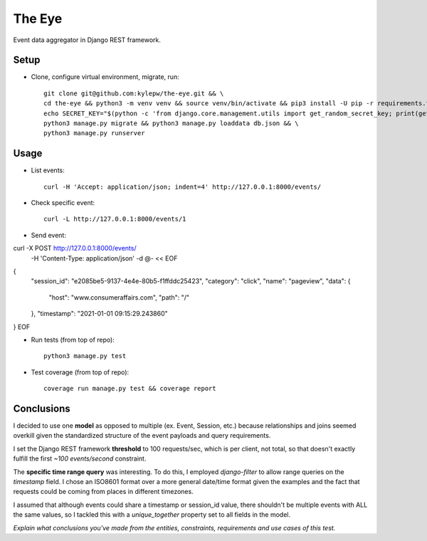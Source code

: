 =======
The Eye
=======
Event data aggregator in Django REST framework.

Setup
-----
- Clone, configure virtual environment, migrate, run: ::

    git clone git@github.com:kylepw/the-eye.git && \
    cd the-eye && python3 -m venv venv && source venv/bin/activate && pip3 install -U pip -r requirements.txt && \
    echo SECRET_KEY="$(python -c 'from django.core.management.utils import get_random_secret_key; print(get_random_secret_key())')" > .env && \
    python3 manage.py migrate && python3 manage.py loaddata db.json && \
    python3 manage.py runserver

Usage
-----
- List events: ::

    curl -H 'Accept: application/json; indent=4' http://127.0.0.1:8000/events/

- Check specific event: ::

    curl -L http://127.0.0.1:8000/events/1

- Send event: ::

curl -X POST http://127.0.0.1:8000/events/   \
     -H 'Content-Type: application/json' \
     -d @- << EOF
{
    "session_id": "e2085be5-9137-4e4e-80b5-f1ffddc25423",
    "category": "click",
    "name": "pageview",
    "data": {
        "host": "www.consumeraffairs.com",
        "path": "/"
    },
    "timestamp": "2021-01-01 09:15:29.243860"
}
EOF

- Run tests (from top of repo): ::

    python3 manage.py test

- Test coverage (from top of repo): ::
  
    coverage run manage.py test && coverage report

Conclusions
-----------
I decided to use one **model** as opposed to multiple (ex. Event, Session, etc.) because relationships and joins seemed overkill
given the standardized structure of the event payloads and query requirements.

I set the Django REST framework **threshold** to 100 requests/sec, which is per client, not total, so that doesn't exactly fulfill
the first *~100 events/second* constraint.

The **specific time range query** was interesting. To do this, I employed *django-filter* to allow range queries on the 
*timestamp* field. I chose an ISO8601 format over a more general date/time format given the examples and the fact that requests
could be coming from places in different timezones.

I assumed that although events could share a timestamp or session_id value, there shouldn't be multiple events with ALL the same
values, so I tackled this with a *unique_together* property set to all fields in the model.

*Explain what conclusions you've made from the entities, constraints, requirements and use cases of this test.*